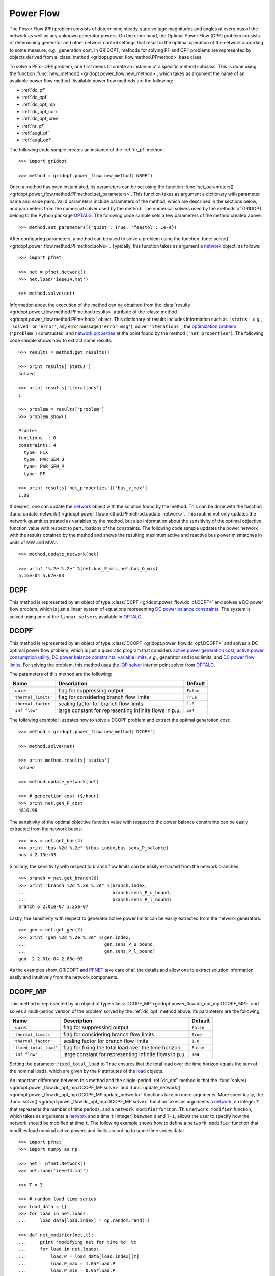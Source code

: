 .. _power_flow:

**********
Power Flow
**********

The Power Flow (PF) problem consists of determining steady-state voltage magnitudes and angles at every bus of the network as well as any unknown generator powers. On the other hand, the Optimal Power Flow (OPF) problem consists of determining generator and other network control settings that result in the optimal operation of the network according to some measure, *e.g.*, generation cost. In GRIDOPT, methods for solving PF and OPF problems are represented by objects derived from a :class:`method <gridopt.power_flow.method.PFmethod>` base class.

To solve a PF or OPF problem, one first needs to create an instance of a specific method subclass. This is done using the function :func:`new_method() <gridopt.power_flow.new_method>`, which takes as argument the name of an available power flow method. Available power flow methods are the following: 

* :ref:`dc_pf`
* :ref:`dc_opf`
* :ref:`dc_opf_mp`
* :ref:`dc_opf_corr`
* :ref:`dc_opf_prev`
* :ref:`nr_pf`
* :ref:`augl_pf`
* :ref:`augl_opf`.

The following code sample creates an instance of the :ref:`nr_pf` method::

  >>> import gridopt

  >>> method = gridopt.power_flow.new_method('NRPF')

Once a method has been instantiated, its parameters can be set using the function :func:`set_parameters() <gridopt.power_flow.method.PFmethod.set_parameters>`. This function takes as argument a dictionary with parameter name and value pairs. Valid parameters include parameters of the method, which are described in the sections below, and parameters from the numerical solver used by the method. The numerical solvers used by the methods of GRIDOPT belong to the Python package `OPTALG`_. The following code sample sets a few parameters of the method created above::

  >>> method.set_parameters({'quiet': True, 'feastol': 1e-4})

After configuring parameters, a method can be used to solve a problem using the function :func:`solve() <gridopt.power_flow.method.PFmethod.solve>`. Typically, this function takes as argument a `network`_ object, as follows::

  >>> import pfnet

  >>> net = pfnet.Network()
  >>> net.load('ieee14.mat')

  >>> method.solve(net)

Information about the execution of the method can be obtained from the :data:`results <gridopt.power_flow.method.PFmethod.results>` attribute of the :class:`method <gridopt.power_flow.method.PFmethod>` object. This dictionary of results includes information such as ``'status'``, *e.g.*, ``'solved'`` or ``'error'``, any error message (``'error_msg'``), solver ``'iterations'``, the `optimization problem`_ (``'problem'``) constructed, and `network properties`_ at the point found by the method (``'net_properties'``). The following code sample shows how to extract some results::

  >>> results = method.get_results()

  >>> print results['status']
  solved

  >>> print results['iterations']
  1

  >>> problem = results['problem']
  >>> problem.show()
  
  Problem
  functions  : 0
  constraints: 4
    type: FIX
    type: PAR_GEN_Q
    type: PAR_GEN_P
    type: PF

  >>> print results['net_properties']['bus_v_max']
  1.09

If desired, one can update the `network`_ object with the solution found by the method. This can be done with the function :func:`update_network() <gridopt.power_flow.method.PFmethod.update_network>`. This routine not only updates the network quantities treated as variables by the method, but also information about the sensitivity of the optimal objective function value with respect to perturbations of the constraints. The following code sample updates the power network with the results obtained by the method and shows the resulting maximum active and reactive bus power mismatches in units of MW and MVAr::

  >>> method.update_network(net)

  >>> print '%.2e %.2e' %(net.bus_P_mis,net.bus_Q_mis)
  5.16e-04 5.67e-03
    
.. _dc_pf: 

DCPF
====

This method is represented by an object of type :class:`DCPF <gridopt.power_flow.dc_pf.DCPF>` and solves a DC power flow problem, which is just a linear system of equations representing `DC power balance constraints`_.  The system is solved using one of the ``linear solvers`` available in `OPTALG`_.

.. _dc_opf: 

DCOPF
=====

This method is represented by an object of type :class:`DCOPF <gridopt.power_flow.dc_opf.DCOPF>` and solves a DC optimal power flow problem, which is just a quadratic program that considers `active power generation cost`_, `active power consumption utility`_, `DC power balance constraints`_, `variable limits`_, *e.g.*, generator and load limits, and `DC power flow limits`_. For solving the problem, this method uses the `IQP solver`_ interior point solver from `OPTALG`_.

The parameters of this method are the following:

==================== ====================================================== =========
Name                 Description                                            Default  
==================== ====================================================== =========
``'quiet'``          flag for suppressing output                            ``False`` 
``'thermal_limits'`` flag for considering branch flow limits                ``True``
``'thermal_factor'`` scaling factor for branch flow limits                  ``1.0``
``'inf_flow'``       large constant for representing infinite flows in p.u. ``1e4``
==================== ====================================================== =========

The following example illustrates how to solve a DCOPF problem and extract the optimal generation cost::

  >>> method = gridopt.power_flow.new_method('DCOPF')

  >>> method.solve(net)

  >>> print method.results['status']
  solved

  >>> method.update_network(net)

  >>> # generation cost ($/hour)
  >>> print net.gen_P_cost
  4810.98

The sensitivity of the optimal objective function value with respect to the power balance constraints can be easily extracted from the network buses::

  >>> bus = net.get_bus(4)
  >>> print "bus %2d %.2e" %(bus.index,bus.sens_P_balance)
  bus 4 2.13e+03
  
Similarly, the sensitivity with respect to branch flow limits can be easily extracted from the network branches::

  >>> branch = net.get_branch(6)
  >>> print "branch %2d %.2e %.2e" %(branch.index,
  ...                                branch.sens_P_u_bound,
  ...                                branch.sens_P_l_bound)
  branch 6 2.01e-07 1.25e-07

Lastly, the sensitivity with respect to generator active power limits can be easily extracted from the network generators::

  >>> gen = net.get_gen(2)
  >>> print "gen %2d %.2e %.2e" %(gen.index,
  ...                             gen.sens_P_u_bound,
  ...                             gen.sens_P_l_bound)
  gen  2 2.01e-04 2.85e+03

As the examples show, GRIDOPT and `PFNET`_ take care of all the details and allow one to extract solution information easily and intuitively from the network components.

.. _dc_opf_mp:

DCOPF_MP
========

This method is represented by an object of type :class:`DCOPF_MP <gridopt.power_flow.dc_opf_mp.DCOPF_MP>` and solves a multi-period version of the problem solved by the :ref:`dc_opf` method above. Its parameters are the following:

====================== ====================================================== =========
Name                   Description                                            Default  
====================== ====================================================== =========
``'quiet'``            flag for suppressing output                            ``False`` 
``'thermal_limits'``   flag for considering branch flow limits                ``True``
``'thermal_factor'``   scaling factor for branch flow limits                  ``1.0``
``'fixed_total_load'`` flag for fixing the total load over the time horizon   ``False``
``'inf_flow'``         large constant for representing infinite flows in p.u. ``1e4``
====================== ====================================================== =========

Setting the parameter ``fixed_total_load`` to ``True`` ensures that the total load over the time horizon equals the sum of the nominal loads, which are given by the ``P`` attributes of the `load`_ objects.  

An important difference between this method and the single-period :ref:`dc_opf` method is that the :func:`solve() <gridopt.power_flow.dc_opf_mp.DCOPF_MP.solve>` and :func:`update_network() <gridopt.power_flow.dc_opf_mp.DCOPF_MP.update_network>` functions take on more arguments. More specifically, the :func:`solve() <gridopt.power_flow.dc_opf_mp.DCOPF_MP.solve>` function takes as arguments a `network`_, an integer ``T`` that represents the number of time periods, and a ``network modifier`` function. This ``network modifier`` function, which takes as arguments a `network`_ and a time ``t`` (integer) between ``0`` and ``T-1``, allows the user to specify how the network should be modified at time ``t``. The following example shows how to define a ``network modifier`` function that modifies load nominal active powers and limits according to some time series data::

  >>> import pfnet
  >>> import numpy as np

  >>> net = pfnet.Network()
  >>> net.load('ieee14.mat')

  >>> T = 3

  >>> # random load time series 
  >>> load_data = {}
  >>> for load in net.loads:
  ...     load_data[load.index] = np.random.rand(T)

  >>> def net_modifier(net,t):
  ...     print 'modifying net for time %d' %t
  ...     for load in net.loads:
  ...         load.P = load_data[load.index][t]
  ...         load.P_max = 1.05*load.P
  ...         load.P_min = 0.95*load.P

  >>> # call network modifier for each time
  >>> map(lambda t: net_modifier(net,t),range(T))
  modifying net for time 0
  modifying net for time 1
  modifying net for time 2

Similarly, the :func:`update_network() <gridopt.power_flow.dc_opf_mp.DCOPF_MP.update_network>` function takes as arguments a `network`_, a time ``t`` (integer) between ``0`` and ``T-1``, and the ``network modifier`` function. This function updates the `network`_ with the part of the solution found that corresponds to time ``t``. This allows extracting network information such as bus voltage angles or sensitivity information about the optimal objective function value with respect to the power balance constraints at a specific time. 

.. _dc_opf_corr: 

DCOPF_Corr
==========

This method is represented by an object of type :class:`DCOPF_Corr <gridopt.power_flow.dc_opf_corr.DCOPF_Corr>` and solves a corrective DC optimal power flow problem. It considers `active power generation cost`_ for the base case, and `DC power balance constraints`_, `variable limits`_, and `DC power flow limits`_ for both the base- and post-contingency cases. For solving the problem, this method uses the `IQP solver`_ interior point solver from `OPTALG`_.

The parameters of this method are the following:

==================== =============================================================== =========
Name                 Description                                                     Default  
==================== =============================================================== =========
``'quiet'``          flag for suppressing output                                     ``False`` 
``'thermal_limits'`` flag for considering branch flow limits                         ``True``
``'thermal_factor'`` scaling factor for branch flow limits                           ``1.0``
``'max_ramping'``    maximum generator output change as a fraction of maximum output ``0.1``
``'inf_flow'``       large constant for representing infinite flows in p.u.          ``1e4``
==================== =============================================================== =========

The :func:`solve() <gridopt.power_flow.dc_opf_corr.DCOPF_Corr.solve>` function of this method requires in addition to a `network`_ argument a list of `contingencies`_. The following example shows how to solve a corrective DCOPF problem considering a generator-outage contingency and a branch-outage contingency::

  >>> import pfnet
  >>> import gridopt

  >>> net = pfnet.Network()
  >>> net.load('ieee14.mat')

  >>> gen = net.get_gen(0)
  >>> branch = net.get_branch(0)

  >>> c1 = pfnet.Contingency(gens=[gen])
  >>> c2 = pfnet.Contingency(branches=[branch])

  >>> method = gridopt.power_flow.new_method('DCOPF_Corr')
  >>> method.solve(net,[c1,c2])
  >>> method.update_network(net)

  >>> print net.gen_P_cost
  4849.11

.. _dc_opf_prev: 

DCOPF_Prev
==========

This method is represented by an object of type :class:`DCOPF_Prev <gridopt.power_flow.dc_opf_prev.DCOPF_Prev>` and solves a preventive DC optimal power flow problem. It considers `active power generation cost`_ for the base case, and `DC power balance constraints`_, `variable limits`_, and `DC power flow limits`_ for both the base- and post-contingency cases. For solving the problem, this method uses the `IQP solver`_ interior point solver from `OPTALG`_.

The parameters of this method are the following:

==================== =============================================================== =========
Name                 Description                                                     Default  
==================== =============================================================== =========
``'quiet'``          flag for suppressing output                                     ``False`` 
``'thermal_limits'`` flag for considering branch flow limits                         ``True``
``'thermal_factor'`` scaling factor for branch flow limits                           ``1.0``
``'inf_flow'``       large constant for representing infinite flows in p.u.          ``1e4``
==================== =============================================================== =========

As for the corrective DCOPF method, the :func:`solve() <gridopt.power_flow.dc_opf_prev.DCOPF_Prev.solve>` function of this method also requires a list of `contingencies`_.

.. _nr_pf: 

NRPF
====

This method solves an AC power flow problem, which is a nonlinear system of equations. For doing this, it uses the ``OptSolverNR`` Newton-Raphson solver from `OPTALG`_. For now, its parameters are a ``'quiet'`` flag and a low-voltage threshold ``'vmin_thresh'``.

.. _augl_pf: 

AugLPF
======

This method solves an AC power flow problem but formulated as an optimization problem with a strongly-convex objective function. For doing this, it uses the ``OptSolverAugL`` Augmented Lagrangian solver from `OPTALG`_. The ``OptSolverAugL`` solver is similar to the one described in Chapter 3 of [TTR2015]_, but without the restriction of moving in the null-space of the linear equality constraints. For now, the parameters of this power flow method are the following:

================= ================================================ ===========
Name              Description                                      Default  
================= ================================================ ===========
``'weight_vmag'`` Weight for bus voltage magnitude regularization  ``1e0``
``'weight_vang'`` Weight for bus voltage angle regularization      ``1e-3``
``'weight_pq'``   Weight for generator power regularization        ``1e-3``
``'weight_t'``    Weight for transformer tap ratio regularization  ``1e1``
``'weight_b'``    Weight for shunt susceptance regularization      ``1e-4``
``'vmin_thresh'`` Low-voltage threshold                            ``1e-1``
================= ================================================ ===========

.. _augl_opf: 

AugLOPF
=======

This method solves an AC optimal power flow problem. For doing this, it uses the ``OptSolverAugL`` Augmented Lagrangian solver from `OPTALG`_. For now, the parameters of this optimal power flow method are the following:

================== ================================================ ===========
Name               Description                                      Default  
================== ================================================ ===========
``'weight_cost'``  Weight for active power generation cost          ``1e-2`` 
``'weight_limit'`` Weight for soft constraint violations            ``1e-2``
``'weight_reg'``   Weight for regularization                        ``1e-5``
``'vmin_thresh'``  Low-voltage threshold                            ``1e-1``
================== ================================================ ===========

.. _PFNET: http://ttinoco.github.io/PFNET/python
.. _OPTALG: http://ttinoco.github.io/OPTALG/
.. _IQP solver: http://ttinoco.github.io/OPTALG/opt_solver.html#iqp
.. _network: http://ttinoco.github.io/PFNET/python/reference.html#network
.. _contingencies: http://ttinoco.github.io/PFNET/python/reference.html#contingency
.. _load: http://ttinoco.github.io/PFNET/python/reference.html#load
.. _optimization problem: http://ttinoco.github.io/PFNET/python/reference.html#optimization-problem
.. _DC power balance constraints: http://ttinoco.github.io/PFNET/python/problems.html#dc-power-balance
.. _DC power flow limits: http://ttinoco.github.io/PFNET/python/problems.html#branch-dc-power-flow-limits
.. _variable limits: http://ttinoco.github.io/PFNET/python/problems.html#variable-bounding
.. _active power generation cost: http://ttinoco.github.io/PFNET/python/problems.html#active-power-generation-cost
.. _active power consumption utility: http://ttinoco.github.io/PFNET/python/problems.html#active-power-consumption-utility
.. _network properties: http://ttinoco.github.io/PFNET/python/networks.html#properties

